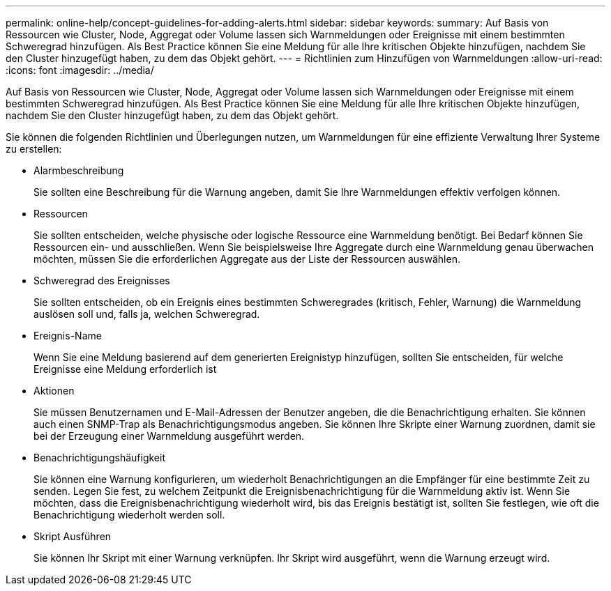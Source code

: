 ---
permalink: online-help/concept-guidelines-for-adding-alerts.html 
sidebar: sidebar 
keywords:  
summary: Auf Basis von Ressourcen wie Cluster, Node, Aggregat oder Volume lassen sich Warnmeldungen oder Ereignisse mit einem bestimmten Schweregrad hinzufügen. Als Best Practice können Sie eine Meldung für alle Ihre kritischen Objekte hinzufügen, nachdem Sie den Cluster hinzugefügt haben, zu dem das Objekt gehört. 
---
= Richtlinien zum Hinzufügen von Warnmeldungen
:allow-uri-read: 
:icons: font
:imagesdir: ../media/


[role="lead"]
Auf Basis von Ressourcen wie Cluster, Node, Aggregat oder Volume lassen sich Warnmeldungen oder Ereignisse mit einem bestimmten Schweregrad hinzufügen. Als Best Practice können Sie eine Meldung für alle Ihre kritischen Objekte hinzufügen, nachdem Sie den Cluster hinzugefügt haben, zu dem das Objekt gehört.

Sie können die folgenden Richtlinien und Überlegungen nutzen, um Warnmeldungen für eine effiziente Verwaltung Ihrer Systeme zu erstellen:

* Alarmbeschreibung
+
Sie sollten eine Beschreibung für die Warnung angeben, damit Sie Ihre Warnmeldungen effektiv verfolgen können.

* Ressourcen
+
Sie sollten entscheiden, welche physische oder logische Ressource eine Warnmeldung benötigt. Bei Bedarf können Sie Ressourcen ein- und ausschließen. Wenn Sie beispielsweise Ihre Aggregate durch eine Warnmeldung genau überwachen möchten, müssen Sie die erforderlichen Aggregate aus der Liste der Ressourcen auswählen.

* Schweregrad des Ereignisses
+
Sie sollten entscheiden, ob ein Ereignis eines bestimmten Schweregrades (kritisch, Fehler, Warnung) die Warnmeldung auslösen soll und, falls ja, welchen Schweregrad.

* Ereignis-Name
+
Wenn Sie eine Meldung basierend auf dem generierten Ereignistyp hinzufügen, sollten Sie entscheiden, für welche Ereignisse eine Meldung erforderlich ist

* Aktionen
+
Sie müssen Benutzernamen und E-Mail-Adressen der Benutzer angeben, die die Benachrichtigung erhalten. Sie können auch einen SNMP-Trap als Benachrichtigungsmodus angeben. Sie können Ihre Skripte einer Warnung zuordnen, damit sie bei der Erzeugung einer Warnmeldung ausgeführt werden.

* Benachrichtigungshäufigkeit
+
Sie können eine Warnung konfigurieren, um wiederholt Benachrichtigungen an die Empfänger für eine bestimmte Zeit zu senden. Legen Sie fest, zu welchem Zeitpunkt die Ereignisbenachrichtigung für die Warnmeldung aktiv ist. Wenn Sie möchten, dass die Ereignisbenachrichtigung wiederholt wird, bis das Ereignis bestätigt ist, sollten Sie festlegen, wie oft die Benachrichtigung wiederholt werden soll.

* Skript Ausführen
+
Sie können Ihr Skript mit einer Warnung verknüpfen. Ihr Skript wird ausgeführt, wenn die Warnung erzeugt wird.


